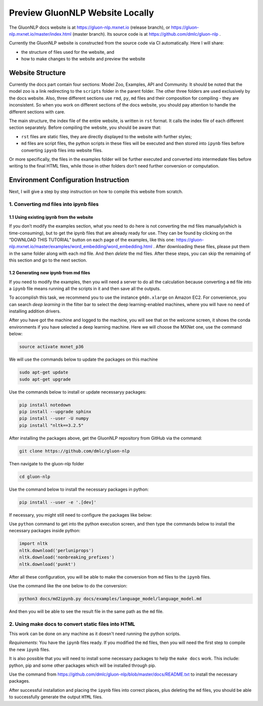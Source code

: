 Preview GluonNLP Website Locally
-----------------------------------------------------------------

The GluonNLP docs website is at https://gluon-nlp.mxnet.io (release branch), or https://gluon-nlp.mxnet.io/master/index.html (master branch). Its source code is at https://github.com/dmlc/gluon-nlp .

Currently the GluonNLP website is constructed from the source code via CI automatically. Here I will share:

- the structure of files used for the website, and
- how to make changes to the website and preview the website

Website Structure
~~~~~~~~~~~~~~~~~

Currently the docs part contain four sections: Model Zoo, Examples, API and Community. It should be noted that the model zoo is a link redirecting to the ``scripts`` folder in the parent folder. The other three folders are used exclusively by the docs website. Also, three different sections use ``rmd``, ``py``, ``md`` files and their composition for compiling - they are inconsistent. So when you work on different sections of the docs website, you should  pay attention to handle the different sections with care.

The main structure, the index file of the entire website, is written in ``rst`` format. It calls the index file of each different section separately. Before compiling the website, you should be aware that:

- ``rst`` files are static files, they are directly displayed to the website with further styles;
- ``md`` files are script files, the python scripts in these files will be executed and then stored into ``ipynb`` files before converting ``ipynb`` files into website files.

Or more specifically, the files in the examples folder will be further executed and converted into intermediate files before writing to the final HTML files, while those in other folders don’t need further conversion or computation.

Environment Configuration Instruction
~~~~~~~~~~~~~~~~~~~~~~~~~~~~~~~~~~~~~

Next, I will give a step by step instruction on how to compile this website from scratch.

1. Converting md files into ipynb files
^^^^^^^^^^^^^^^^^^^^^^^^^^^^^^^^^^^^^^^

1.1 Using existing ipynb from the website
:::::::::::::::::::::::::::::::::::::::::

If you don’t modify the examples section, what you need to do here is not converting the md files manually(which is time-consuming), but to get the ipynb files that are already ready for use. They can be found by clicking on the “DOWNLOAD THIS TUTORIAL” button on each page of the examples, like this one: https://gluon-nlp.mxnet.io/master/examples/word_embedding/word_embedding.html . After downloading these files, please put them in the same folder along with each md file. And then *delete* the md files. After these steps, you can skip the remaining of this section and go to the next section.

1.2 Generating new ipynb from md files
:::::::::::::::::::::::::::::::::::::::::

If you need to modify the examples, then you will need a server to do all the calculation because converting a ``md`` file into a ``ipynb`` file means running all the scripts in it and then save all the outputs.

To accomplish this task, we recommend you to use the instance ``g4dn.xlarge`` on Amazon EC2. For convenience, you can search *deep learning* in the filter bar to select the deep learning-enabled machines, where you will have no need of installing addition drivers.

After you have got the machine and logged to the machine, you will see that on the welcome screen, it shows the conda environments if you have selected a deep learning machine. Here we will choose the MXNet one, use the command below:

.. code:: bash

    source activate mxnet_p36

We will use the commands below to update the packages on this machine

.. code:: bash

    sudo apt-get update
    sudo apt-get upgrade

Use the commands below to install or update necessaryy packages:

.. code:: bash

    pip install notedown
    pip install --upgrade sphinx
    pip install --user -U numpy
    pip install "nltk==3.2.5"

After installing the packages above, get the GluonNLP repository from GitHub via the command:

.. code:: bash

    git clone https://github.com/dmlc/gluon-nlp

Then navigate to the gluon-nlp folder

.. code:: bash

    cd gluon-nlp

Use the command below to install the necessary packages in python:

.. code:: bash

    pip install --user -e '.[dev]'

If necessary, you might still need to configure the packages like below:

Use ``python`` command to get into the python execution screen, and then type the commands below to install the necessary packages inside python:

.. code:: bash

    import nltk
    nltk.download('perluniprops')
    nltk.download('nonbreaking_prefixes')
    nltk.download('punkt')

After all these configuration, you will be able to make the conversion from ``md`` files to the ``ipynb`` files.

Use the command like the one below to do the conversion:


.. code:: bash

    python3 docs/md2ipynb.py docs/examples/language_model/language_model.md

And then you will be able to see the result file in the same path as the ``md`` file.

2. Using make docs to convert static files into HTML
^^^^^^^^^^^^^^^^^^^^^^^^^^^^^^^^^^^^^^^^^^^^^^^^^^^^^

This work can be done on any machine as it doesn't need running the python scripts.

*Requirements*: You have the ``ipynb`` files ready. If you modified the ``md`` files, then you will need the first step to compile the new ``ipynb`` files.

It is also possible that you will need to install some necessary packages to help the ``make docs`` work. This include: python, pip and some other packages which will be installed through pip.

Use the command from https://github.com/dmlc/gluon-nlp/blob/master/docs/README.txt to install the necessary packages.

After successful installation and placing the ``ipynb`` files into correct places, plus deleting the ``md`` files, you should be able to successfully generate the output ``HTML`` files.
